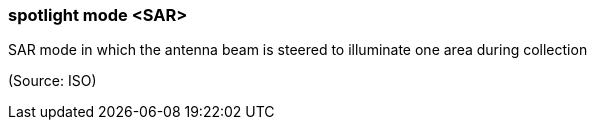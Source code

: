 === spotlight mode <SAR>

SAR mode in which the antenna beam is steered to illuminate one area during collection

(Source: ISO)

